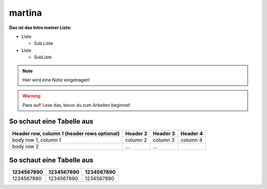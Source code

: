 martina
=======
**Das ist das Intro meiner Liste:**

* Liste

  * Sub Liste
* Liste

  * SubListe

.. Note::
   Hier wird eine Notiz eingetragen!


.. warning::
   Pass auf! Lese das, bevor du zum Arbeiten beginnst!

So schaut eine Tabelle aus
--------------------------

+------------------------+------------+----------+----------+
| Header row, column 1   | Header 2   | Header 3 | Header 4 |
| (header rows optional) |            |          |          |
+========================+============+==========+==========+
| body row 1, column 1   | column 2   | column 3 | column 4 |
+------------------------+------------+----------+----------+
| body row 2             | ...        | ...      |          |
+------------------------+------------+----------+----------+


So schaut eine Tabelle aus
--------------------------

+----------+----------+----------+
|1234567890|1234567890|1234567890|
+==========+==========+==========+
|1234567890|1234567890|1234567890|
+----------+----------+----------+
